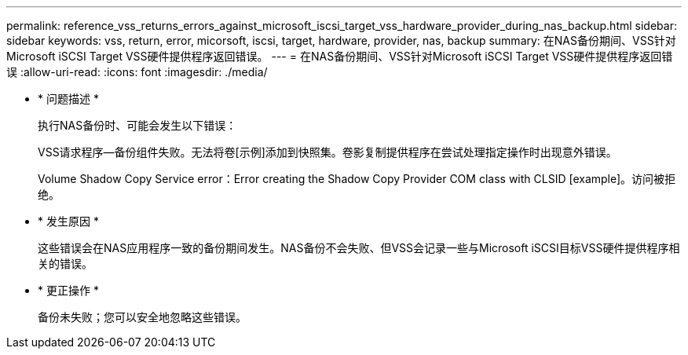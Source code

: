---
permalink: reference_vss_returns_errors_against_microsoft_iscsi_target_vss_hardware_provider_during_nas_backup.html 
sidebar: sidebar 
keywords: vss, return, error, micorsoft, iscsi, target, hardware, provider, nas, backup 
summary: 在NAS备份期间、VSS针对Microsoft iSCSI Target VSS硬件提供程序返回错误。 
---
= 在NAS备份期间、VSS针对Microsoft iSCSI Target VSS硬件提供程序返回错误
:allow-uri-read: 
:icons: font
:imagesdir: ./media/


* * 问题描述 *
+
执行NAS备份时、可能会发生以下错误：

+
VSS请求程序—备份组件失败。无法将卷[示例]添加到快照集。卷影复制提供程序在尝试处理指定操作时出现意外错误。

+
Volume Shadow Copy Service error：Error creating the Shadow Copy Provider COM class with CLSID [example]。访问被拒绝。

* * 发生原因 *
+
这些错误会在NAS应用程序一致的备份期间发生。NAS备份不会失败、但VSS会记录一些与Microsoft iSCSI目标VSS硬件提供程序相关的错误。

* * 更正操作 *
+
备份未失败；您可以安全地忽略这些错误。


